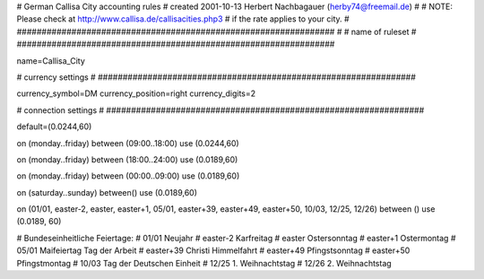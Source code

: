 ################################################################
#
# German Callisa City accounting rules
# created 2001-10-13 Herbert Nachbagauer (herby74@freemail.de)
# 
# NOTE: Please check at http://www.callisa.de/callisacities.php3
#       if the rate applies to your city.
#
################################################################
#
# name of ruleset
#
################################################################

name=Callisa_City

################################################################
#
# currency settings
#
################################################################

currency_symbol=DM
currency_position=right
currency_digits=2

################################################################
#
# connection settings
#
################################################################

default=(0.0244,60)

on (monday..friday) between (09:00..18:00) use (0.0244,60)

on (monday..friday) between (18:00..24:00) use (0.0189,60)

on (monday..friday) between (00:00..09:00) use (0.0189,60)

on (saturday..sunday) between() use (0.0189,60)

on (01/01, easter-2, easter, easter+1, 05/01, easter+39, easter+49, easter+50, 10/03, 12/25, 12/26) between () use (0.0189, 60)

# Bundeseinheitliche Feiertage:
# 01/01     Neujahr
# easter-2  Karfreitag
# easter    Ostersonntag
# easter+1  Ostermontag
# 05/01     Maifeiertag Tag der Arbeit
# easter+39 Christi Himmelfahrt
# easter+49 Pfingstsonntag
# easter+50 Pfingstmontag
# 10/03     Tag der Deutschen Einheit
# 12/25     1. Weihnachtstag
# 12/26     2. Weihnachtstag
